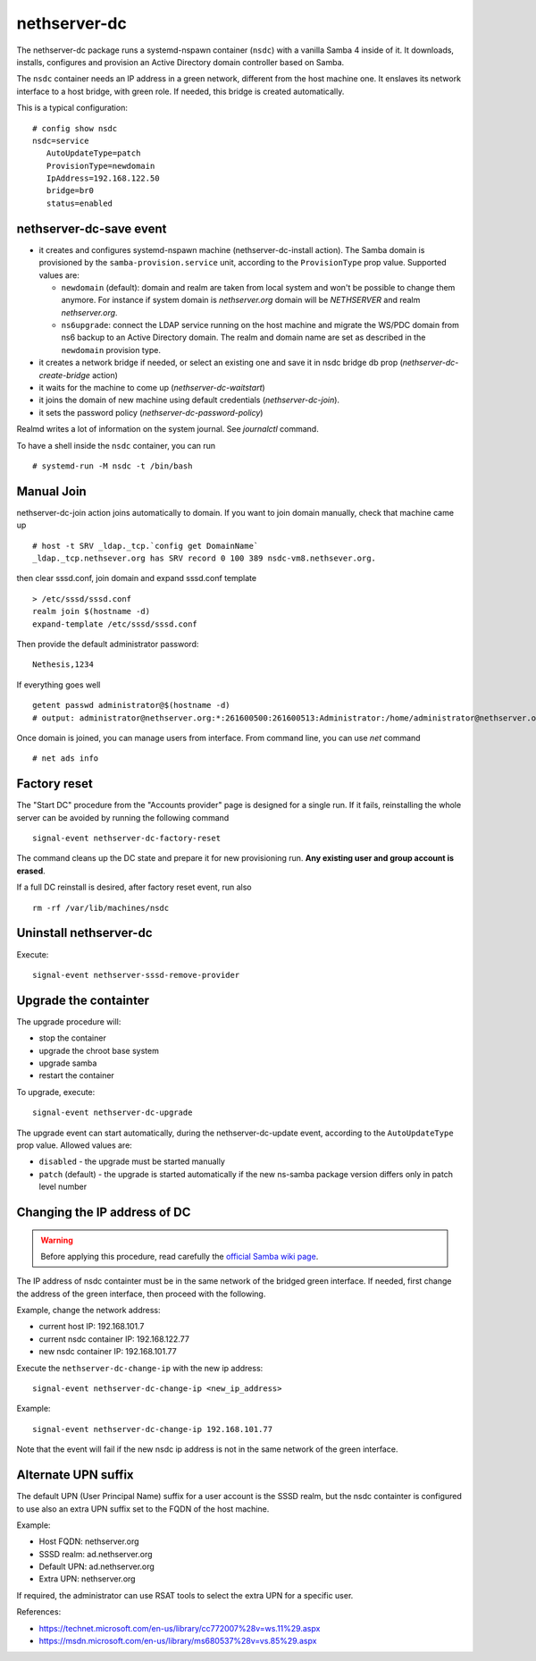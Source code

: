 nethserver-dc
=============

The nethserver-dc package runs a systemd-nspawn container (``nsdc``) with a vanilla
Samba 4 inside of it. It downloads, installs, configures and provision an Active
Directory domain controller based on Samba.

The ``nsdc`` container needs an IP address in a green network, different from the
host machine one. It enslaves its network interface to a host bridge, with green
role. If needed, this bridge is created automatically. 

This is a typical configuration::

  # config show nsdc
  nsdc=service
     AutoUpdateType=patch
     ProvisionType=newdomain
     IpAddress=192.168.122.50
     bridge=br0
     status=enabled

nethserver-dc-save event
------------------------

* it creates and configures systemd-nspawn machine (nethserver-dc-install
  action). The Samba domain is provisioned by the ``samba-provision.service`` unit, according 
  to the ``ProvisionType`` prop value. Supported values are:

  - ``newdomain`` (default): domain and realm are taken from local system and
    won't be possible to change them anymore. For instance if system domain is
    `nethserver.org` domain will be `NETHSERVER` and realm `nethserver.org`.

  - ``ns6upgrade``: connect the LDAP service running on the host machine and 
    migrate the WS/PDC domain from ns6 backup to an Active Directory domain.
    The realm and domain name are set as described in the ``newdomain`` provision 
    type.

* it creates a network bridge if needed, or select an existing one and save it in nsdc bridge db prop (`nethserver-dc-create-bridge` action)

* it waits for the machine to come up (`nethserver-dc-waitstart`)

* it joins the domain of new machine using default credentials (`nethserver-dc-join`).

* it sets the password policy (`nethserver-dc-password-policy`)

Realmd writes a lot of information on the system journal. See `journalctl` command. 

To have a shell inside the ``nsdc`` container, you can run ::

 # systemd-run -M nsdc -t /bin/bash


Manual Join
-----------

nethserver-dc-join action joins automatically to domain. If you want to join domain manually, check that machine came up ::

   # host -t SRV _ldap._tcp.`config get DomainName`
   _ldap._tcp.nethsever.org has SRV record 0 100 389 nsdc-vm8.nethsever.org.

then clear sssd.conf, join domain and expand sssd.conf template ::

   > /etc/sssd/sssd.conf
   realm join $(hostname -d)
   expand-template /etc/sssd/sssd.conf

Then provide the default administrator password::

   Nethesis,1234

If everything goes well ::

   getent passwd administrator@$(hostname -d)
   # output: administrator@nethserver.org:*:261600500:261600513:Administrator:/home/administrator@nethserver.org:/bin/bash   

Once domain is joined, you can manage users from interface. From command line, you can use `net` command ::

  # net ads info

Factory reset
-------------

The "Start DC" procedure from the "Accounts provider" page is designed for a
single run.  If it fails, reinstalling the whole server can be avoided by
running the following command ::

    signal-event nethserver-dc-factory-reset

The command cleans up the DC state and prepare it for new provisioning run.
**Any existing user and group account is erased**.

If a full DC reinstall is desired, after factory reset event, run also ::

    rm -rf /var/lib/machines/nsdc

Uninstall nethserver-dc
-----------------------

Execute: ::

  signal-event nethserver-sssd-remove-provider

Upgrade the containter
----------------------

The upgrade procedure will:

- stop the container
- upgrade the chroot base system
- upgrade samba
- restart the container

To upgrade, execute: ::

    signal-event nethserver-dc-upgrade

The upgrade event can start automatically, during the nethserver-dc-update event,
according to the ``AutoUpdateType`` prop value. Allowed values are:

* ``disabled`` - the upgrade must be started manually
* ``patch`` (default) - the upgrade is started automatically if the new ns-samba 
  package version differs only in patch level number

Changing the IP address of DC
-----------------------------

.. warning:: 
    
    Before applying this procedure, read carefully the `official Samba wiki page
    <https://wiki.samba.org/index.php/Changing_the_IP_Address_of_a_Samba_AD_DC>`_.

The IP address of nsdc containter must be in the same network of the bridged green interface.
If needed, first change the address of the green interface, then proceed with the following.

Example, change the network address:

* current host IP: 192.168.101.7
* current nsdc container IP: 192.168.122.77
* new nsdc container IP: 192.168.101.77

Execute the ``nethserver-dc-change-ip`` with the new ip address: ::

    signal-event nethserver-dc-change-ip <new_ip_address>

Example: ::

    signal-event nethserver-dc-change-ip 192.168.101.77

Note that the event will fail if the new nsdc ip address is not in the same network
of the green interface.

Alternate UPN suffix
--------------------

The default UPN (User Principal Name) suffix for a user account is the SSSD realm, but
the nsdc containter is configured to use also an extra UPN suffix set
to the FQDN of the host machine.

Example:

- Host FQDN: nethserver.org
- SSSD realm: ad.nethserver.org
- Default UPN: ad.nethserver.org
- Extra UPN: nethserver.org

If required, the administrator can use RSAT tools to select the extra UPN for a specific user.


References:

- https://technet.microsoft.com/en-us/library/cc772007%28v=ws.11%29.aspx
- https://msdn.microsoft.com/en-us/library/ms680537%28v=vs.85%29.aspx
